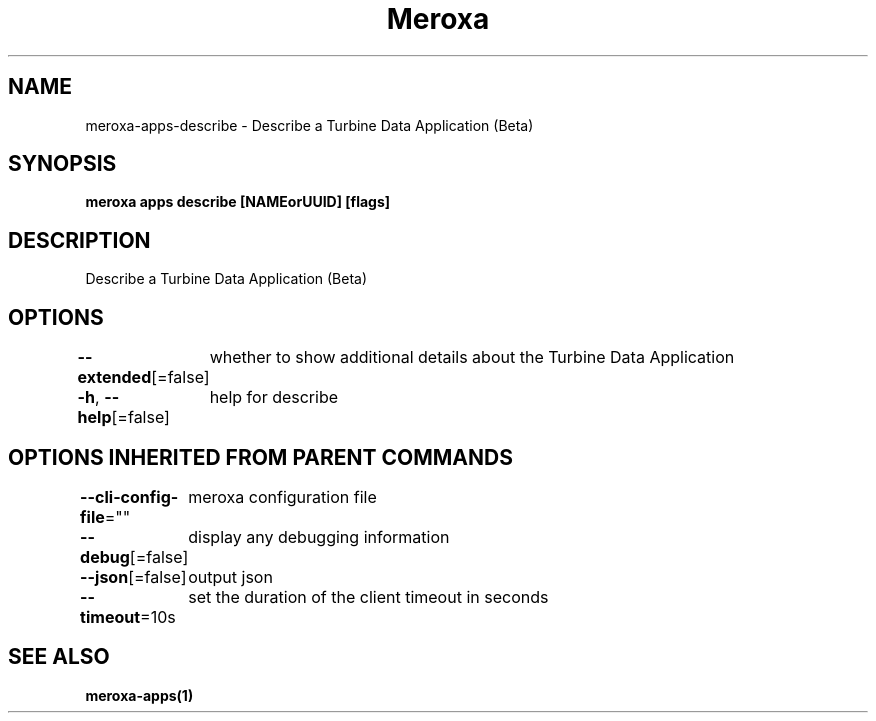 .nh
.TH "Meroxa" "1" "May 2022" "Meroxa CLI " "Meroxa Manual"

.SH NAME
.PP
meroxa\-apps\-describe \- Describe a Turbine Data Application (Beta)


.SH SYNOPSIS
.PP
\fBmeroxa apps describe [NAMEorUUID] [flags]\fP


.SH DESCRIPTION
.PP
Describe a Turbine Data Application (Beta)


.SH OPTIONS
.PP
\fB\-\-extended\fP[=false]
	whether to show additional details about the Turbine Data Application

.PP
\fB\-h\fP, \fB\-\-help\fP[=false]
	help for describe


.SH OPTIONS INHERITED FROM PARENT COMMANDS
.PP
\fB\-\-cli\-config\-file\fP=""
	meroxa configuration file

.PP
\fB\-\-debug\fP[=false]
	display any debugging information

.PP
\fB\-\-json\fP[=false]
	output json

.PP
\fB\-\-timeout\fP=10s
	set the duration of the client timeout in seconds


.SH SEE ALSO
.PP
\fBmeroxa\-apps(1)\fP

